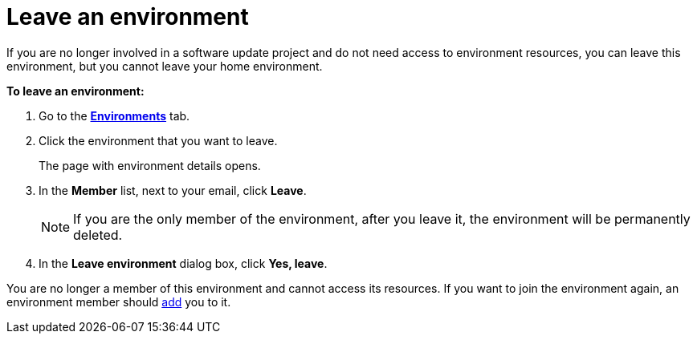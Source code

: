 = Leave an environment

If you are no longer involved in a software update project and do not need access to environment resources, you can leave this environment, but you cannot leave your home environment.

*To leave an environment:*

. Go to the https://connect.ota.here.com/#/environments[*Environments*, window="_blank"] tab.
. Click the environment that you want to leave.
+
The page with environment details opens.
. In the *Member* list, next to your email, click *Leave*.
+
NOTE: If you are the only member of the environment, after you leave it, the environment will be permanently deleted.
. In the *Leave environment* dialog box, click *Yes, leave*.

You are no longer a member of this environment and cannot access its resources. If you want to join the environment again, an environment member should xref:manage-members.adoc[add] you to it.
